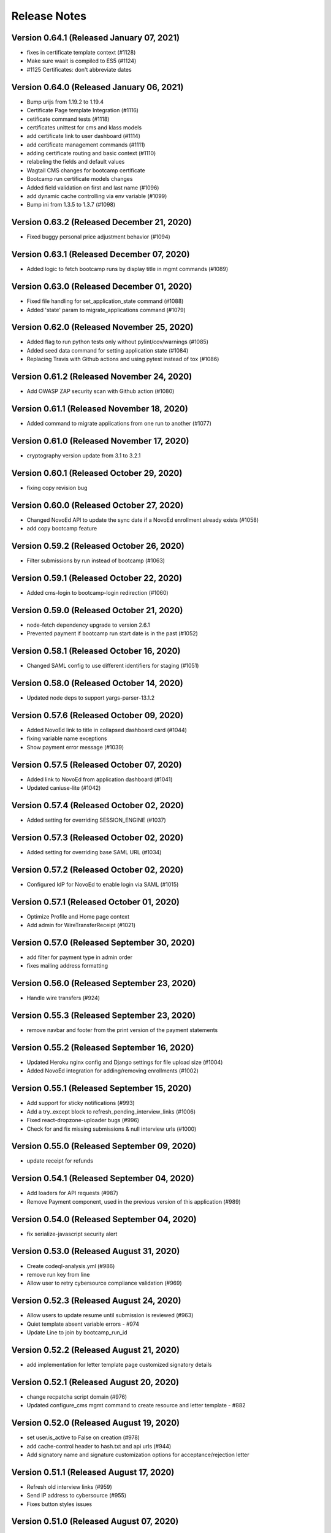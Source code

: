 Release Notes
=============

Version 0.64.1 (Released January 07, 2021)
--------------

- fixes in certificate template context (#1128)
- Make sure waait is compiled to ES5 (#1124)
- #1125 Certificates: don't abbreviate dates

Version 0.64.0 (Released January 06, 2021)
--------------

- Bump urijs from 1.19.2 to 1.19.4
- Certificate Page template Integration (#1116)
- cetificate command tests (#1118)
- certificates unittest for cms and klass models
- add certificate link to user dashboard (#1114)
- add certificate management commands (#1111)
- adding certificate routing and basic context (#1110)
- relabeling the fields and default values
- Wagtail CMS changes for bootcamp certificate
- Bootcamp run certificate models changes
- Added field validation on first and last name (#1096)
- add dynamic cache controlling via env variable (#1099)
- Bump ini from 1.3.5 to 1.3.7 (#1098)

Version 0.63.2 (Released December 21, 2020)
--------------

- Fixed buggy personal price adjustment behavior (#1094)

Version 0.63.1 (Released December 07, 2020)
--------------

- Added logic to fetch bootcamp runs by display title in mgmt commands (#1089)

Version 0.63.0 (Released December 01, 2020)
--------------

- Fixed file handling for set_application_state command (#1088)
- Added 'state' param to migrate_applications command (#1079)

Version 0.62.0 (Released November 25, 2020)
--------------

- Added flag to run python tests only without pylint/cov/warnings (#1085)
- Added seed data command for setting application state (#1084)
- Replacing Travis with Github actions and using pytest instead of tox (#1086)

Version 0.61.2 (Released November 24, 2020)
--------------

- Add OWASP ZAP security scan with Github action (#1080)

Version 0.61.1 (Released November 18, 2020)
--------------

- Added command to migrate applications from one run to another (#1077)

Version 0.61.0 (Released November 17, 2020)
--------------

- cryptography version update from 3.1 to 3.2.1

Version 0.60.1 (Released October 29, 2020)
--------------

- fixing copy revision bug

Version 0.60.0 (Released October 27, 2020)
--------------

- Changed NovoEd API to update the sync date if a NovoEd enrollment already exists (#1058)
- add copy bootcamp feature

Version 0.59.2 (Released October 26, 2020)
--------------

- Filter submissions by run instead of bootcamp (#1063)

Version 0.59.1 (Released October 22, 2020)
--------------

- Added cms-login to bootcamp-login redirection (#1060)

Version 0.59.0 (Released October 21, 2020)
--------------

- node-fetch dependency upgrade to version 2.6.1
- Prevented payment if bootcamp run start date is in the past (#1052)

Version 0.58.1 (Released October 16, 2020)
--------------

- Changed SAML config to use different identifiers for staging (#1051)

Version 0.58.0 (Released October 14, 2020)
--------------

- Updated node deps to support yargs-parser-13.1.2

Version 0.57.6 (Released October 09, 2020)
--------------

- Added NovoEd link to title in collapsed dashboard card (#1044)
- fixing variable name exceptions
- Show payment error message (#1039)

Version 0.57.5 (Released October 07, 2020)
--------------

- Added link to NovoEd from application dashboard (#1041)
- Updated caniuse-lite (#1042)

Version 0.57.4 (Released October 02, 2020)
--------------

- Added setting for overriding SESSION_ENGINE (#1037)

Version 0.57.3 (Released October 02, 2020)
--------------

- Added setting for overriding base SAML URL (#1034)

Version 0.57.2 (Released October 02, 2020)
--------------

- Configured IdP for NovoEd to enable login via SAML (#1015)

Version 0.57.1 (Released October 01, 2020)
--------------

- Optimize Profile and Home page context
- Add admin for WireTransferReceipt (#1021)

Version 0.57.0 (Released September 30, 2020)
--------------

- add filter for payment type in admin order
- fixes mailing address formatting

Version 0.56.0 (Released September 23, 2020)
--------------

- Handle wire transfers (#924)

Version 0.55.3 (Released September 23, 2020)
--------------

- remove navbar and footer from the print version of the payment statements

Version 0.55.2 (Released September 16, 2020)
--------------

- Updated Heroku nginx config and Django settings for file upload size (#1004)
- Added NovoEd integration for adding/removing enrollments (#1002)

Version 0.55.1 (Released September 15, 2020)
--------------

- Add support for sticky notifications (#993)
- Add a try..except block to refresh_pending_interview_links (#1006)
- Fixed react-dropzone-uploader bugs (#996)
- Check for and fix missing submissions & null interview urls (#1000)

Version 0.55.0 (Released September 09, 2020)
--------------

- update receipt for refunds

Version 0.54.1 (Released September 04, 2020)
--------------

- Add loaders for API requests (#987)
- Remove Payment component, used in the previous version of this application (#989)

Version 0.54.0 (Released September 04, 2020)
--------------

- fix serialize-javascript security alert

Version 0.53.0 (Released August 31, 2020)
--------------

- Create codeql-analysis.yml (#986)
- remove run key from line
- Allow user to retry cybersource compliance validation (#969)

Version 0.52.3 (Released August 24, 2020)
--------------

- Allow users to update resume until submission is reviewed (#963)
- Quiet template absent variable errors - #974
- Update Line to join by bootcamp_run_id

Version 0.52.2 (Released August 21, 2020)
--------------

- add implementation for letter template page customized signatory details

Version 0.52.1 (Released August 20, 2020)
--------------

- change recpatcha script domain (#976)
- Updated configure_cms mgmt command to create resource and letter template - #882

Version 0.52.0 (Released August 19, 2020)
--------------

- set user.is_active to False on creation (#978)
- add cache-control header to hash.txt and api urls (#944)
- Add signatory name and signature customization options for acceptance/rejection letter

Version 0.51.1 (Released August 17, 2020)
--------------

- Refresh old interview links (#959)
- Send IP address to cybersource (#955)
- Fixes button styles issues

Version 0.51.0 (Released August 07, 2020)
--------------

- Fix terms link on payment drawer (#957)
- Bump elliptic from 6.5.2 to 6.5.3
- admin section, make details top aligned
- add a Accessibility link in footer

Version 0.50.3 (Released August 03, 2020)
--------------

- Update pillow version
- Release date for 0.50.2
- New full_name field for hubspot (#941)
- Bump codecov from 3.6.5 to 3.7.1 (#935)
- Bump wagtail from 2.9.2 to 2.9.3 (#936)
- Bump lodash from 4.17.15 to 4.17.19 (#929)

Version 0.50.2 (Released July 28, 2020)
--------------

- Updated readme (#939)

Version 0.50.1 (Released July 22, 2020)
--------------

- Added seed data scripts and commands (#927)

Version 0.50.0 (Released July 21, 2020)
--------------

- Filter out submissions that cannot be reviewed (#932)
- Upgrade wagtail - #900
- More admin improvements, including receipt class fix (#928)
- fix mobile margin (#925)
- Various improvements to django admin classes

Version 0.49.0 (Released July 15, 2020)
--------------

- fix anchor-tag related accessibility issues on dashboard
- Implemented consistent error and success behavior
- conditional hubspot/zendesk JS (#917)
- CMS model tests
- Paging for submission reviews (#905)

Version 0.48.3 (Released July 15, 2020)
--------------

- fix dropzone accessibility issue
- Allow refunds for users without enrollments (partial payments) (#910)
- legal address requirement (#895)
- cms pages feedback

Version 0.48.2 (Released July 09, 2020)
--------------

- Fix caching for resource page links
- Add label for Refunded (#904)

Version 0.48.1 (Released July 09, 2020)
--------------

- Refund management command (#806)

Version 0.48.0 (Released July 07, 2020)
--------------

- Don't prefetch interview which doesn't exist on QuizSubmission (#891)
- Fixed sticky footer (#890)
- remove payment page (#852)
- load legacy hubspot js for older browsers as shown in hubspot sample embed code, use target div (#867)
- Fix invalid HTML tag (#876)
- Simplify review submission serializer (#865)
- Better formatting for negative formatPrice (#862)
- fix aria-labelledby value for accessiblity issue
- Pin isort to fix master
- Added 'split-on-first' library to loader config
- Added min space above footer and made it 'sticky'
- Removed ES6 template literal in Django template
- Logo file resize - #808

Version 0.47.4 (Released July 02, 2020)
--------------

- Fixes faulty logic in Profile.is_complete
- Fixed payment input validation

Version 0.47.3 (Released July 02, 2020)
--------------

- Added rule to transpile query-string library + dependency
- Fixed address factory (which caused flaky username test)

Version 0.47.2 (Released July 01, 2020)
--------------

- Added setting for USE_X_FORWARDED_HOST

Version 0.47.1 (Released June 30, 2020)
--------------

- Allow any page for bootcamp programs page
- Display interview token in take video interview drawer (#839)
- Cleaned up tos / privacy policy link usage
- Add 'static' to letter template signature url (#834)
- Remove "View your video" link on application
- tweak retry_invalid_line_associations function (#821)
- Make take interview link open in a separate tab (#817)
- Add interview_token (#835)
- Hubspot Footer Form With Arrow Button.
- Update the link styling for all links to match InVision on both home and product page
- update footer styling, backgorund-color etc.
- Fixed thumbnail stretching in application dashboard
- gray link in program elements section

Version 0.47.0 (Released June 30, 2020)
--------------

- Acceptance/rejection letters (#744)
- fix some accessibility issues on the application dashboard
- Fix formatting for negative zero (#807)
- Fix: object has no attribute 'id'
- Fix personal price calculation (#805)
- Sync product (bootcamp run) on transaction commit (#759)
- back to top accessibility fix
- Safari CSS issue fix - #771

Version 0.46.5 (Released June 26, 2020)
--------------

- fix review dashbard paging behavior
- fix review dashboard refreshing behavior
- Fixed text overflow issue with custom select component

Version 0.46.4 (Released June 26, 2020)
--------------

- Fixed circular dependency with drawer components
- Fix rendering of homepage (#796)
- Handle failure to create jobma interview
- Added drawer close button and fixed drawer inconsistencies

Version 0.46.3 (Released June 26, 2020)
--------------

- Remove consumer_id, customer_account_id from Cybersource SA payload (#776)
- Fixed CMS admissions section links and fixed template vars

Version 0.46.2 (Released June 25, 2020)
--------------

- Fix resume link (#746)
- Add customer_account_id (#775)
- Fix a few small issues with the receipt email

Version 0.46.1 (Released June 25, 2020)
--------------

- hero image optional resource page
- Catalog grid spacing, alignment and notches - #718 #709
- product page feedback: insturctor carousel title fixes
- product page feedback: the margins between sections should be consistent, and larger
- Fixed app dashboard regression that prevented cards from expanding
- Migration conflict fix on master
- 404 and 500 page design (#742)
- Addressed Resource Page Feedback
- Remove CSS that changes letter spacing - #686
- update the favicon
- home page feedback, show full date, rather than its abbreviations
- home page feedback: add global community link
- product page: minor changes
- Fixed resume form to update correctly after upload
- Inline drf_datetime as a quick fix
- Limit to one Job per BootcampRun (#738)
- Fix miscellaneous account login/registration issues
- add review dashboard page
- Added receipt email
- Fix hubspot sync issues (#680)
- and  headers should be the same size (and same element) as the  header.
- add minor changes in program, alumni and admission section
- Fixed new application issues (available runs, empty message)
- Fixed learning resources template name
- Change page to section in CMS

Version 0.46.0 (Released June 24, 2020)
--------------

- Allow submission review decisions to be reversed (#676)
- Resume Drawer: upload file or linkedin url (#652)
- Get rid of recaptcha flex style (#705)
- Implement take video link (#659)
- View statement link should only show up if the user has made a payment (#692)
- Finalized nav bar
- Update validation email and create profile title (#663)

Version 0.45.3 (Released June 19, 2020)
--------------

- admission section title should be h2
- remove gray backgroun from social media icons
- Add link to bootcamp page on catalog card - #191
- Enable slugs on product page - #687
- Fixed flaky test
- Horizontal scroll on mobile width - fixes #674
- Catalog grid section - #163
- ProductPage: Fix styling issue
- product page feedback: carousel fixes
- Product page feedback: hero section updates

Version 0.45.2 (Released June 18, 2020)
--------------

- Payment history page (#627)
- moved resource pages under homepage
- Added remaining stuff for HomePage
- add migration for home page setup
- Fix the facet responses to avoid duplicate entries

Version 0.45.1 (Released June 16, 2020)
--------------

- Added feature flag for root/home page view
- Submission Review UI page (#620)
- open social links in the new tab
- Added new application UI
- Fix typo in Massachusetts (#655)

Version 0.45.0 (Released June 16, 2020)
--------------

- Fix for migration on homepage alumni section - #183
- Finished application detail UI in dashboard
- resource page structure
- Bootcamp index page and routing - #170
- Removed repeated footers
- Bump django from 2.2.10 to 2.2.13 (#628)
- Payment drawer (#618)
- reorder section
- Fix login state
- Global Alumni Section
- render cms site wide notifications in react
- Admissions section - #485
- - Program Elements Home Page
- Added admissions API for application steps
- Define site_name in template for resource and bootcamp run pages (#607)
- Home page base with header - #404

Version 0.44.1 (Released June 08, 2020)
--------------

- add the repl.py
- Pin test dependencies - #115
- Configured dashboard link to open profile drawer
- CMS: Bootcamp Program description
- Moved drawer rendering to top-level and removed temp page
- footer basic layout
- Added rough application detail view on dashboard
- personal price search and filter (#601)
- product page: add learning resource section
- Update profile page styling/layout (#575)

Version 0.44.0 (Released June 03, 2020)
--------------

- Fixed styling for deprecated landing page
- Add Linkedin option for resume (#577)
- Update login/registration UI to match designs (#537)
- Don't error on unexpected arguments in react view (#590)
- Added user application dashboard (list view)
- Get user info from API on payment page (#567)
- apply black formatting/checking (#581)

Version 0.43.1 (Released May 29, 2020)
--------------

- Add results_url from Jobma webhook (#580)
- update product page instruction section design
- add product page: alumni section

Version 0.43.0 (Released May 28, 2020)
--------------

- Update application state after Jobma webhook (#552)
- Change PaymentView to accept an application id instead of a run key (#561)
- Remove ADMISSION_* settings that are not used
- Remove redundant routes (#568)
- Refactor hubspot deal/line syncing (#546)
- add site-wide notification
- Fix DEFAULT_FILE_STORAGE value for S3 backend
- Updated overall site styling

Version 0.42.3 (Released May 27, 2020)
--------------

- Add checkout data API (#528)
- Add API for submitting review for application submissions (#526)

Version 0.42.2 (Released May 20, 2020)
--------------

- Add API for available bootcamp runs (#534)

Version 0.42.1 (Released May 19, 2020)
--------------

- Added newrelic to worker processes
- Modified application list view to only return applications that belong to the logged-in user

Version 0.42.0 (Released May 18, 2020)
--------------

- Minimal site topnav - #436
- Added endpoint to create a bootcamp application
- Remove duplicate function (#530)
- Move ecommerce-related views into ecommerce app (#525)
- Fix registration profile form (#517)
- Fix support links (#515)
- Added endpoint for fetching list of user applications
- Added endpoint for fetching detailed user application data
- Remove smapply and fluidreview apps (#500)

Version 0.41.0 (Released May 15, 2020)
--------------

- Fix duplicate color variable (#505)
- Redirect user to detail form if no legal address (#508)
- Bootcamp enrollments models (#486)
- Add support for uploading a resume to an existing application (#497)
- Backend changes for Bootcamp learning Area Page
- product page: add faculty section
- Add support for interview_link from Jobma (#496)
- add a basic drawer component
- Hubspot profile sync update (#488)
- Update hubspot contact sync code (#459)
- Fix accidental removal of pylint from pytest.ini (#495)
- Added internal API for starting applications and setting correct state
- Fix Jobma webhook permissions check (#489)
- Moved templatetags tests out of templatetags module to fix build
- Convert all tests to pytest (#480)
- Header section for product page - #441
- Front-end code for profiles, registration (#415)
- Bump wagtail from 2.8.1 to 2.8.2
- Moved application submission review fields
- Pin ddt dependency
- Fixed model admin, unique constraints, and added factories

Version 0.40.1 (Released May 11, 2020)
--------------

- pre_commit and detect-secrets (#422)
- Fixed 'Klass' reference in jobma app
- Initial work for supporting Jobma (#444)
- Renamed 'klass' model various code references
- Basic Bootcamp Run Page

Version 0.40.0 (Released May 06, 2020)
--------------

- Fix env var list parsing
- update sentry sdk
- Added bootcamp application models and admin
- Initial port of auth and related apps
- Fix environment variable for USE_S3, and remove reference to removed OverwriteStorage (#452)
- add zendesk customer support section in the footer
- Added resource pages in CMS

Version 0.39.2 (Released May 01, 2020)
--------------

- Upgraded docker-compose version and addedd Jupyter notebook config

Version 0.39.1 (Released April 30, 2020)
--------------

- Redirect to pay page after purchase (#426)
- Renamed 'bootcamp' app to 'main'
- Add redux-query and update API logic to use it (#417)

Version 0.39.0 (Released April 29, 2020)
--------------

- Add react-router, set up App.js (#412)
- Remove bootcamp admissions client (#396)
- Add Wagtail CMS (#407)

Version 0.38.1 (Released April 17, 2020)
--------------

- Upgraded deps (#382)
- Rename a couple UWSGI env vars, remove redundant if-env blocks (#387)

Version 0.38.0 (Released April 16, 2020)
--------------

- Update jsdom to fix security alert for cryptiles (#378)

Version 0.37.1 (Released April 13, 2020)
--------------

- Remove py-call-osafterfork setting from uwsgi.ini (#375)
- Upgrade node-sass for tar security alert (#376)
- Upgrade mocha (#373)

Version 0.37.0 (Released April 09, 2020)
--------------

- Upgrade css-loader for security alert for js-yaml (#372)
- Fix logout error 500 (#367)
- Bump merge from 1.2.0 to 1.2.1 (#370)
- Change application_stage from CharField to TextField to remove max_length (#365)
- Bump fstream from 1.0.11 to 1.0.12 (#369)
- Bump sshpk from 1.13.1 to 1.16.1 (#368)
- Bump is-my-json-valid from 2.17.1 to 2.20.0 (#344)
- Bump macaddress from 0.2.8 to 0.2.9 (#343)
- Bump nwmatcher from 1.4.3 to 1.4.4 (#342)
- Bump stringstream from 0.0.5 to 0.0.6 (#340)
- Bump django from 2.2.9 to 2.2.10 (#360)
- Bump codecov from 2.3.1 to 3.6.5 (#335)
- Add back SecurityMiddleware (#366)
- Upgrade minimist (#359)
- Add uWSGI settings (#358)

Version 0.36.0 (Released March 31, 2020)
--------------

- Upgrade django to 2.2.9 (#356)

Version 0.35.0 (Released March 23, 2020)
--------------

- Upgrade redux-asserts for security alert for lodash-es (#355)

Version 0.34.0 (Released March 10, 2020)
--------------

- Update prettier-eslint-cli and prettier-eslint (#348)

Version 0.33.1 (Released March 06, 2020)
--------------

- Add bootcamp name to deal (#350)

Version 0.33.0 (Released March 04, 2020)
--------------

- Hubspot contact serializer allow missing fields (#339)
- Update prettier-eslint to fix a security alert (#338)
- Update nyc for a security alert (#336)
- Pin potsgres version 9.6 -> 9.6.16

Version 0.32.0 (Released October 31, 2019)
--------------

- Only create profiles from userdata containing verified email addresses. (#326)

Version 0.31.1 (Released October 25, 2019)
--------------

- Sync contacts in bulk and add a retry to handle too many requests errors (#323)

Version 0.31.0 (Released October 23, 2019)
--------------

- Fix hubspot sync issues, update tests (#320)

Version 0.30.1 (Released October 15, 2019)
--------------

- Skip contact sync if message does not include email. Sync contact during smapply sync task (#314)

Version 0.30.0 (Released October 15, 2019)
--------------

- Fix attribute error (#312)
- Fix management command and handles multiple orders (#311)
- Add application stage field to hubspot deal (#310)
- Sync hubspot products, deals, and lines

Version 0.29.0 (Released October 14, 2019)
--------------

- Hubspot contact sync (#303)

Version 0.28.0 (Released October 09, 2019)
--------------

- Sync user demographics when app receives webhooks (#300)
- Add apllication_stage field to PersonalPrice (#299)
- Sync new SMApply users with local User and Profile models (#296)
- Update API requests to use newest API Apply Connect (#293)
- Peg test dependency versions (#295)
- README section for SMApply (#288)

Version 0.27.0 (Released July 25, 2019)
--------------

- update frontend dependencies (#279)

Version 0.26.0 (Released July 19, 2019)
--------------

- update backend packages (#280)

Version 0.25.0 (Released May 24, 2019)
--------------

- Update procfile

Version 0.24.0 (Released May 13, 2019)
--------------

- upgrade urllib3 (#270)

Version 0.23.0 (Released April 22, 2019)
--------------

- bump docker to use stretch

Version 0.22.0 (Released March 26, 2019)
--------------

- treat  as None for personal price

Version 0.21.0 (Released March 12, 2019)
--------------

- Change expected HTTP_AUTHORIZATION for smapply from OAuth to Basic (#262)
- Revert "update django-server-status, django, urllib3; remove pyyaml (#258)" (#260)
- update django-server-status, django, urllib3; remove pyyaml (#258)
- create klass title with award name instead of description

Version 0.20.0 (Released February 07, 2019)
--------------

- add validation for klass and bootcamp title

Version 0.19.0 (Released January 28, 2019)
--------------

- update message
- raise exception to sentry

Version 0.18.1 (Released December 26, 2018)
--------------

- Add name and url to email (#243)

Version 0.18.0 (Released December 07, 2018)
--------------

- Check SMA webhooks for awards (#245)
- Add Amount to Pay and Award Cost custom fields (#242)
- Turn off codecov status updates
- Added SMApply (#236)

Version 0.17.0 (Released November 15, 2018)
--------------

- update requirements (#237)

Version 0.16.0 (Released October 02, 2018)
--------------

- Create Bootcamp when award_id has no corresponding klass_key (#225)
- Added conformation dialog for over pay (#224)
- Add award id as parameter to success url (#221)

Version 0.15.0 (Released September 11, 2018)
--------------

- Pin docker images (#220)

Version 0.14.0 (Released September 06, 2018)
--------------

- Remove IS_OSX from env.sh (#218)
- Synchronized email address with email address from edX (#216)

Version 0.13.0 (Released June 05, 2018)
--------------

- Added django-hijack for user masquerading (#213)

Version 0.12.0 (Released April 23, 2018)
--------------

- Completely disabled overpayment error

Version 0.11.0 (Released March 14, 2018)
--------------

- Sort webhook requests by date
- Instructions on FluidReview webhook/trigger setup in README

Version 0.10.0 (Released February 22, 2018)
--------------

- Use award_cost as personal price if amount_to_pay is blank

Version 0.9.1 (Released January 30, 2018)
-------------

- Remove facebook pixel code, add google tag manager code
- Handle missing installments on payment page

Version 0.8.1 (Released January 19, 2018)
-------------

- Facebook pixel tracking

Version 0.8.0 (Released January 17, 2018)
-------------

- Raise exception if anything goes wrong with posting Webhook requests
- Ignore &#34;Accept&#34; header on requests to WebhookView

Version 0.7.0 (Released January 08, 2018)
-------------

- Fix port reference (#180)
- Use docker overrides for travis and local configuration differences (#174)
- Set default test client format (#175)
- JS upgrades (#173)
- Don&#39;t post payment until order is saved
- Update python to 3.6 (#172)

Version 0.6.1 (Released December 28, 2017)
-------------

- Post payment status to FluidReview
- Personal prices for klasses

Version 0.6.0 (Released December 21, 2017)
-------------

- case-insensitive email matching
- Look up admissions in WebhookRequest
- Update docstrings (#166)

Version 0.5.1 (Released December 13, 2017)
-------------

- Add SENTRY_LOG_LEVEL, default to ERROR (#160)
- Parse WebhookRequests, synchronize FluidReview and OAuth users

Version 0.5.0 (Released December 12, 2017)
-------------

- Fix root log handler (#158)
- Expand README, describe how to set up &amp; run Bootcamp
- Upgrade psycopg2 (#156)

Version 0.4.0 (Released December 06, 2017)
-------------

- Refactor BootcampAdmissionsClient (#149)
- Handle webhooks from FluidReview (#147)

Version 0.3.1 (Released December 01, 2017)
-------------

- OAuth requests for FluidReview API

Version 0.3.0 (Released November 29, 2017)
-------------

- footer css fix (#144)
- Remove BootcampAdmissionCache (#141)
- Use application logging level for Celery (#135)
- Use yarn install --frozen-lockfile (#134)

Version 0.2.1 (Released October 19, 2017)
-------------

- Added terms and conditions (#130)

Version 0.2.0 (Released October 10, 2017)
-------------

- Updated the yarn.lock after failed deployment
- remove models with migration
- removed models file
- remove models
- Update code with celery settings
- Deactivated reminder emails
- Moved js tests from payment container tests to component tests
- Fixed bug w/ &#39;no klasses&#39; message being shown while API results were still pending

Version 0.1.8 (Released June 16, 2017)
-------------

- remove stray period (#122)

Version 0.1.7 (Released June 15, 2017)
-------------

- text changes (#117)

Version 0.1.6 (Released June 14, 2017)
-------------

- Upgraded celery to 4

Version 0.1.5 (Released June 13, 2017)
-------------

- Upgraded requirements and fixed tests

Version 0.1.4 (Released June 12, 2017)
-------------

- Fixed bug in settings configuration 🤦

Version 0.1.3 (Released May 26, 2017)
-------------

- Fixed bug with &#39;no payment&#39; message

Version 0.1.2 (Released May 24, 2017)
-------------

- Added styling to error pages
- Added better configuration for klasses Admin
- Added message for users with no payment-eligible klasses
- Added Terms of Service page
- Change installation and payment deadline logic
- Fixed app.json

Version 0.1.1 (Released May 16, 2017)
-------------

- Removed installment number from the Installment
- Added automatic payment email reminders
- Removed integer keys from async_cache_admissions task (#94)
- Added klass payment statement
- smaller logo (#90)
- Fixed style of input page in Firefox
- Implemented order receipt/cancellation message (#81)
- Prevent users from making a payment if forbidden from paying for a klass (#83)
- Added navbar to bootcamp (#84)

Version 0.0.0 (Released May 10, 2017)
--------------

- First release

